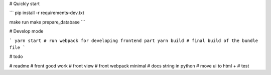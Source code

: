 # Quickly start

```
pip install -r requirements-dev.txt

make run
make prepare_database
```

# Develop mode

```
yarn start # run webpack for developing frontend part
yarn build # final build of the bundle file
```

# todo

# readme
# front good work
# front view
# front webpack minimal
# docs string in python
# move ui to html +
# test
